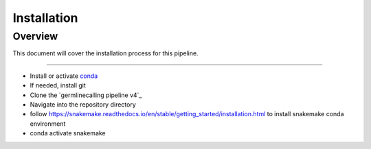.. _`installation guide`:

Installation
============

Overview
--------

This document will cover the installation process for this pipeline.


.. _conda: https://docs.conda.io/en/latest/

---------------------------

*  Install or activate conda_
*  If needed, install git
*  Clone the `germlinecalling pipeline v4`_
*  Navigate into the repository directory
*  follow https://snakemake.readthedocs.io/en/stable/getting_started/installation.html to install snakemake conda environment
*  conda activate snakemake
